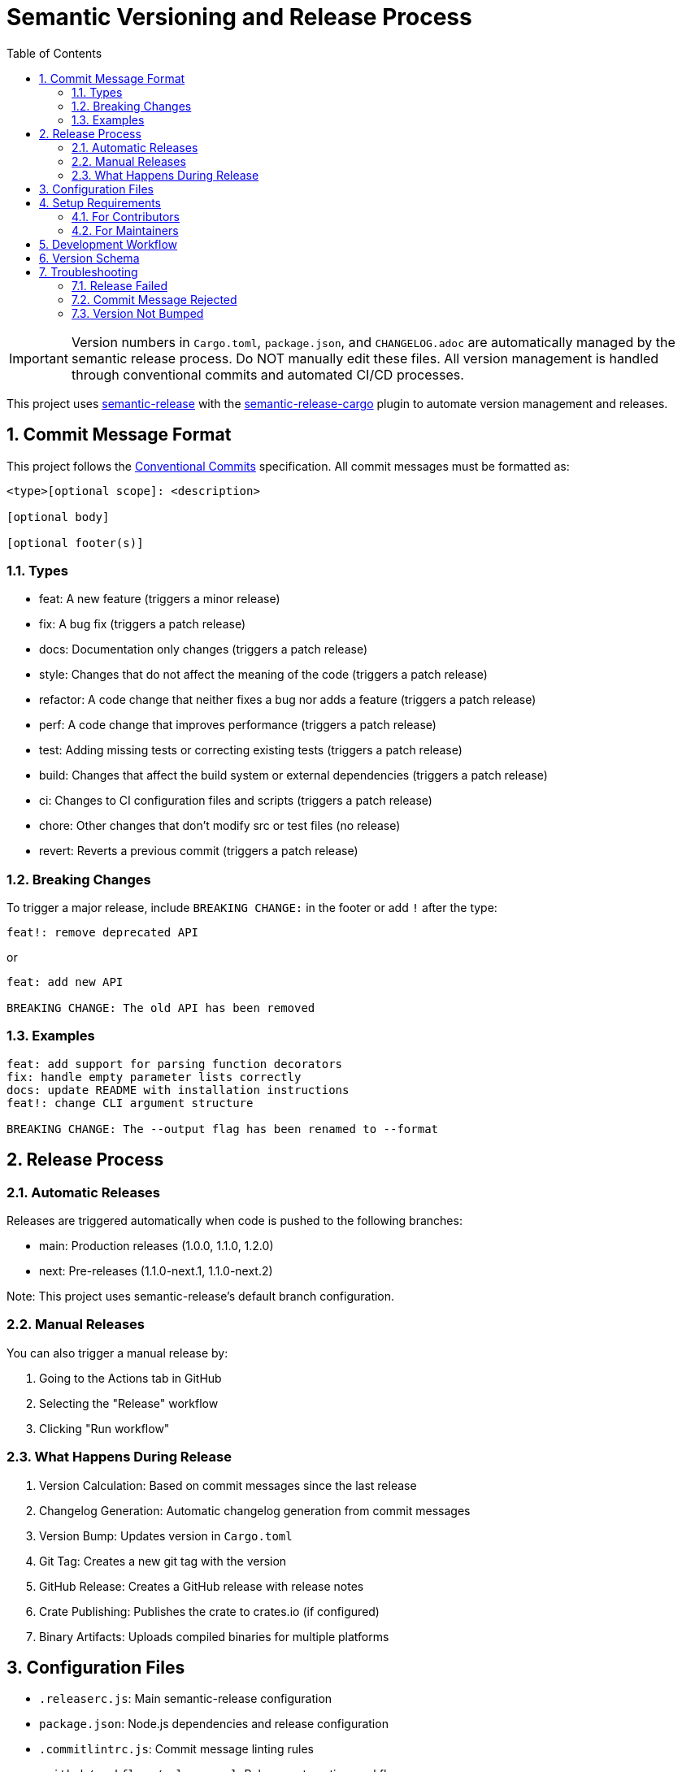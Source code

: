 = Semantic Versioning and Release Process
:toc:
:toc-title: Table of Contents
:sectnums:

[IMPORTANT]
====
Version numbers in `Cargo.toml`, `package.json`, and `CHANGELOG.adoc` are automatically
managed by the semantic release process. Do NOT manually edit these files. All version
management is handled through conventional commits and automated CI/CD processes.
====

This project uses https://github.com/semantic-release/semantic-release[semantic-release] with the https://github.com/semantic-release-cargo/semantic-release-cargo[semantic-release-cargo] plugin to automate version management and releases.

== Commit Message Format

This project follows the https://www.conventionalcommits.org/[Conventional Commits] specification. All commit messages must be formatted as:

[source]
----
<type>[optional scope]: <description>

[optional body]

[optional footer(s)]
----

=== Types

* feat: A new feature (triggers a minor release)
* fix: A bug fix (triggers a patch release)
* docs: Documentation only changes (triggers a patch release)
* style: Changes that do not affect the meaning of the code (triggers a patch release)
* refactor: A code change that neither fixes a bug nor adds a feature (triggers a patch release)
* perf: A code change that improves performance (triggers a patch release)
* test: Adding missing tests or correcting existing tests (triggers a patch release)
* build: Changes that affect the build system or external dependencies (triggers a patch release)
* ci: Changes to CI configuration files and scripts (triggers a patch release)
* chore: Other changes that don't modify src or test files (no release)
* revert: Reverts a previous commit (triggers a patch release)

=== Breaking Changes

To trigger a major release, include `BREAKING CHANGE:` in the footer or add `!` after the type:

[source]
----
feat!: remove deprecated API
----

or

[source]
----
feat: add new API

BREAKING CHANGE: The old API has been removed
----

=== Examples

[source]
----
feat: add support for parsing function decorators
fix: handle empty parameter lists correctly
docs: update README with installation instructions
feat!: change CLI argument structure

BREAKING CHANGE: The --output flag has been renamed to --format
----

== Release Process

=== Automatic Releases

Releases are triggered automatically when code is pushed to the following branches:

* main: Production releases (1.0.0, 1.1.0, 1.2.0)
* next: Pre-releases (1.1.0-next.1, 1.1.0-next.2)

Note: This project uses semantic-release's default branch configuration.

=== Manual Releases

You can also trigger a manual release by:

. Going to the Actions tab in GitHub
. Selecting the "Release" workflow
. Clicking "Run workflow"

=== What Happens During Release

. Version Calculation: Based on commit messages since the last release
. Changelog Generation: Automatic changelog generation from commit messages
. Version Bump: Updates version in `Cargo.toml`
. Git Tag: Creates a new git tag with the version
. GitHub Release: Creates a GitHub release with release notes
. Crate Publishing: Publishes the crate to crates.io (if configured)
. Binary Artifacts: Uploads compiled binaries for multiple platforms

== Configuration Files

* `.releaserc.js`: Main semantic-release configuration
* `package.json`: Node.js dependencies and release configuration
* `.commitlintrc.js`: Commit message linting rules
* `.github/workflows/release.yml`: Release automation workflow
* `.github/workflows/ci.yml`: Continuous integration workflow

== Setup Requirements

=== For Contributors

No special setup required. Just follow the commit message format and do NOT manually
modify version numbers or the changelog - these are automatically managed.

=== For Maintainers

To enable automatic publishing to crates.io, add the following secrets to your GitHub repository:

. `CARGO_REGISTRY_TOKEN`: Your crates.io API token
.. Go to https://crates.io/me
.. Generate a new token with "Publish new crates" permission
.. Add it as a repository secret in GitHub
. `GITHUB_TOKEN`: Automatically provided by GitHub Actions

== Development Workflow

. Feature Development: Create feature branches from `main`
. Pull Requests: Target `main` branch (CI will run automatically)
. Testing: All PRs to main are automatically tested
. Commit Validation: Commit messages are validated in PRs
. Merge to main: Triggers production release
. Merge to next: Triggers pre-release (if using next branch)

== Version Schema

This project follows https://semver.org/[Semantic Versioning]:

* MAJOR (X.0.0): Breaking changes
* MINOR (0.X.0): New features (backward compatible)
* PATCH (0.0.X): Bug fixes (backward compatible)
* PRE-RELEASE (0.0.0-alpha.1): Development versions

== Troubleshooting

=== Release Failed

Check the GitHub Actions logs for:

* Build failures
* Test failures
* Authentication issues
* Network problems

=== Commit Message Rejected

Ensure your commit message follows the conventional format:

[source,bash]
----
# Good
git commit -m "feat: add new parsing feature"

# Bad
git commit -m "Added new feature"
----

=== Version Not Bumped

Check that your commits include types that trigger releases:

* Use `feat:` for new features
* Use `fix:` for bug fixes
* Avoid `chore:` for user-facing changes
